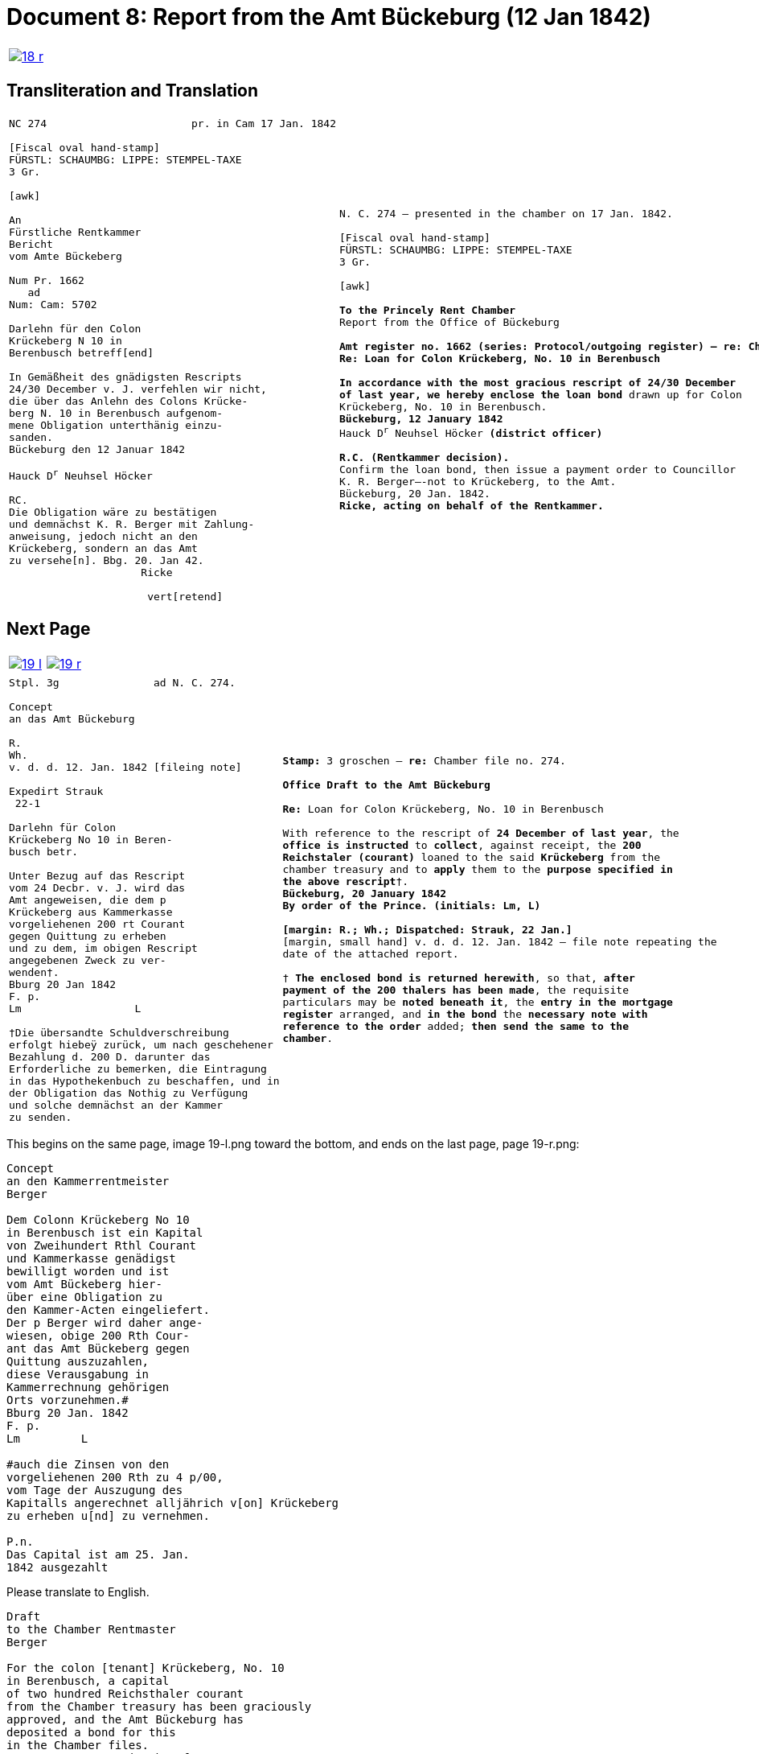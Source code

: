 = Document 8: Report from the Amt Bückeburg (12 Jan 1842)
:page-role: wide

[cols="1a,1a",options="noheader",frame=none,grid=none]
|===
|image::18-r.png[link=self]
|
|===

== Transliteration and Translation

[cols="1a,1a",options="noheader",frame=none,grid=none]
|===
|
[literal,subs="verbatim,quotes"]
....
NC 274                       pr. in Cam 17 Jan. 1842     

[Fiscal oval hand-stamp]
FÜRSTL: SCHAUMBG: LIPPE: STEMPEL-TAXE
3 Gr.

[awk]

An
Fürstliche Rentkammer
Bericht
vom Amte Bückeberg

Num Pr. 1662
   ad           
Num: Cam: 5702  

Darlehn für den Colon
Krückeberg N 10 in 
Berenbusch betreff[end]
                
In Gemäßheit des gnädigsten Rescripts
24/30 December v. J. verfehlen wir nicht,
die über das Anlehn des Colons Krücke-
berg N. 10 in Berenbusch aufgenom-
mene Obligation unterthänig einzu-
sanden.
Bückeburg den 12 Januar 1842

Hauck D^r^ Neuhsel Höcker 

RC.
Die Obligation wäre zu bestätigen
und demnächst K. R. Berger mit Zahlung-
anweisung, jedoch nicht an den 
Krückeberg, sondern an das Amt
zu versehe[n]. Bbg. 20. Jan 42.
                     Ricke

                      vert[retend]
....
|
[verse]
____
N. C. 274 — presented in the chamber on 17 Jan. 1842.

[Fiscal oval hand-stamp]
FÜRSTL: SCHAUMBG: LIPPE: STEMPEL-TAXE
3 Gr.

[awk]

*To the Princely Rent Chamber*
Report from the Office of Bückeburg

*Amt register no. 1662 (series: Protocol/outgoing register) — re: Chamber file no. 5702*
*Re: Loan for Colon Krückeberg, No. 10 in Berenbusch*

*In accordance with the most gracious rescript of 24/30 December
of last year, we hereby enclose the loan bond* drawn up for Colon
Krückeberg, No. 10 in Berenbusch.
*Bückeburg, 12 January 1842*
Hauck D^r^ Neuhsel Höcker *(district officer)*

*R.C. (Rentkammer decision).* 
Confirm the loan bond, then issue a payment order to Councillor
K. R. Berger—-not to Krückeberg, to the Amt.
Bückeburg, 20 Jan. 1842.
*Ricke, acting on behalf of the Rentkammer.*
____
|===

== Next Page

[cols="1a,1a",options="noheader",frame=none,grid=none]
|===
|image::19-l.png[link=self]
|image::19-r.png[link=self]
|===

[cols="1a,1a".options="noheader",frame=none,grid=none]
|===
|
[literal,subs="verbatim,quotes"]
....
Stpl. 3g               ad N. C. 274.

Concept
an das Amt Bückeburg      

R.        
Wh.
v. d. d. 12. Jan. 1842 [fileing note]
          
Expedirt Strauk
 22-1     

Darlehn für Colon
Krückeberg No 10 in Beren-
busch betr.

Unter Bezug auf das Rescript    
vom 24 Decbr. v. J. wird das 
Amt angeweisen, die dem p  
Krückeberg aus Kammerkasse
vorgeliehenen 200 rt Courant
gegen Quittung zu erheben 
und zu dem, im obigen Rescript
angegebenen Zweck zu ver-
wenden†.
Bburg 20 Jan 1842
F. p.
Lm                  L

†Die übersandte Schuldverschreibung
erfolgt hiebeÿ zurück, um nach geschehener
Bezahlung d. 200 D. darunter das
Erforderliche zu bemerken, die Eintragung
in das Hypothekenbuch zu beschaffen, und in
der Obligation das Nothig zu Verfügung
und solche demnächst an der Kammer
zu senden.
....
|
[verse]
____
*Stamp:* 3 groschen — *re:* Chamber file no. 274.

*Office Draft to the Amt Bückeburg*

*Re:* Loan for Colon Krückeberg, No. 10 in Berenbusch

With reference to the rescript of *24 December of last year*, the
*office is instructed* to *collect*, against receipt, the *200
Reichstaler (courant)* loaned to the said *Krückeberg* from the
chamber treasury and to *apply* them to the *purpose specified in
the above rescript*†.
*Bückeburg, 20 January 1842*
*By order of the Prince.* *(initials: Lm, L)*

*[margin: R.; Wh.; Dispatched: Strauk, 22 Jan.]*
[margin, small hand] v. d. d. 12. Jan. 1842 — file note repeating the
date of the attached report.

† *The enclosed bond is returned herewith*, so that, *after
payment of the 200 thalers has been made*, the requisite
particulars may be *noted beneath it*, the *entry in the mortgage
register* arranged, and *in the bond* the *necessary note with
reference to the order* added; *then send the same to the
chamber*.
____
|===

This begins on the same page, image 19-l.png toward the bottom, and ends on the last page, page 19-r.png:

....
Concept                        
an den Kammerrentmeister      
Berger                
                               
Dem Colonn Krückeberg No 10                                  
in Berenbusch ist ein Kapital                                
von Zweihundert Rthl Courant                                 
und Kammerkasse genädigst                                     
bewilligt worden und ist                                     
vom Amt Bückeberg hier-                                      
über eine Obligation zu                                      
den Kammer-Acten eingeliefert.
Der p Berger wird daher ange-
wiesen, obige 200 Rth Cour-
ant das Amt Bückeberg gegen
Quittung auszuzahlen,
diese Verausgabung in
Kammerrechnung gehörigen
Orts vorzunehmen.#
Bburg 20 Jan. 1842
F. p.
Lm         L

#auch die Zinsen von den
vorgeliehenen 200 Rth zu 4 p/00,
vom Tage der Auszugung des
Kapitalls angerechnet alljährich v[on] Krückeberg
zu erheben u[nd] zu vernehmen.

P.n.
Das Capital ist am 25. Jan.
1842 ausgezahlt
....

Please translate to English.
[verse]
____
Draft
to the Chamber Rentmaster
Berger

For the colon [tenant] Krückeberg, No. 10
in Berenbusch, a capital
of two hundred Reichsthaler courant
from the Chamber treasury has been graciously
approved, and the Amt Bückeburg has
deposited a bond for this
in the Chamber files.
Rentmaster Berger is therefore
instructed to pay out the above
200 Rth courant to the Amt Bückeburg
against receipt, and to enter this
disbursement in the Chamber accounts
in the proper place. #
Bückeburg, 20 Jan. 1842
[F.p.] 
Lm     L

# Also the interest on the
loaned 200 Rth at 4 percent,
calculated from the day of disbursement
of the capital, is to be collected annually
from Krückeberg and credited [to the treasury].

P.N.
The capital was paid out on 25 Jan.
1842.
[Poppelbaum]
____
